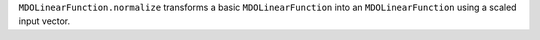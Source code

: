 ``MDOLinearFunction.normalize`` transforms a basic ``MDOLinearFunction`` into an ``MDOLinearFunction`` using a scaled input vector.
